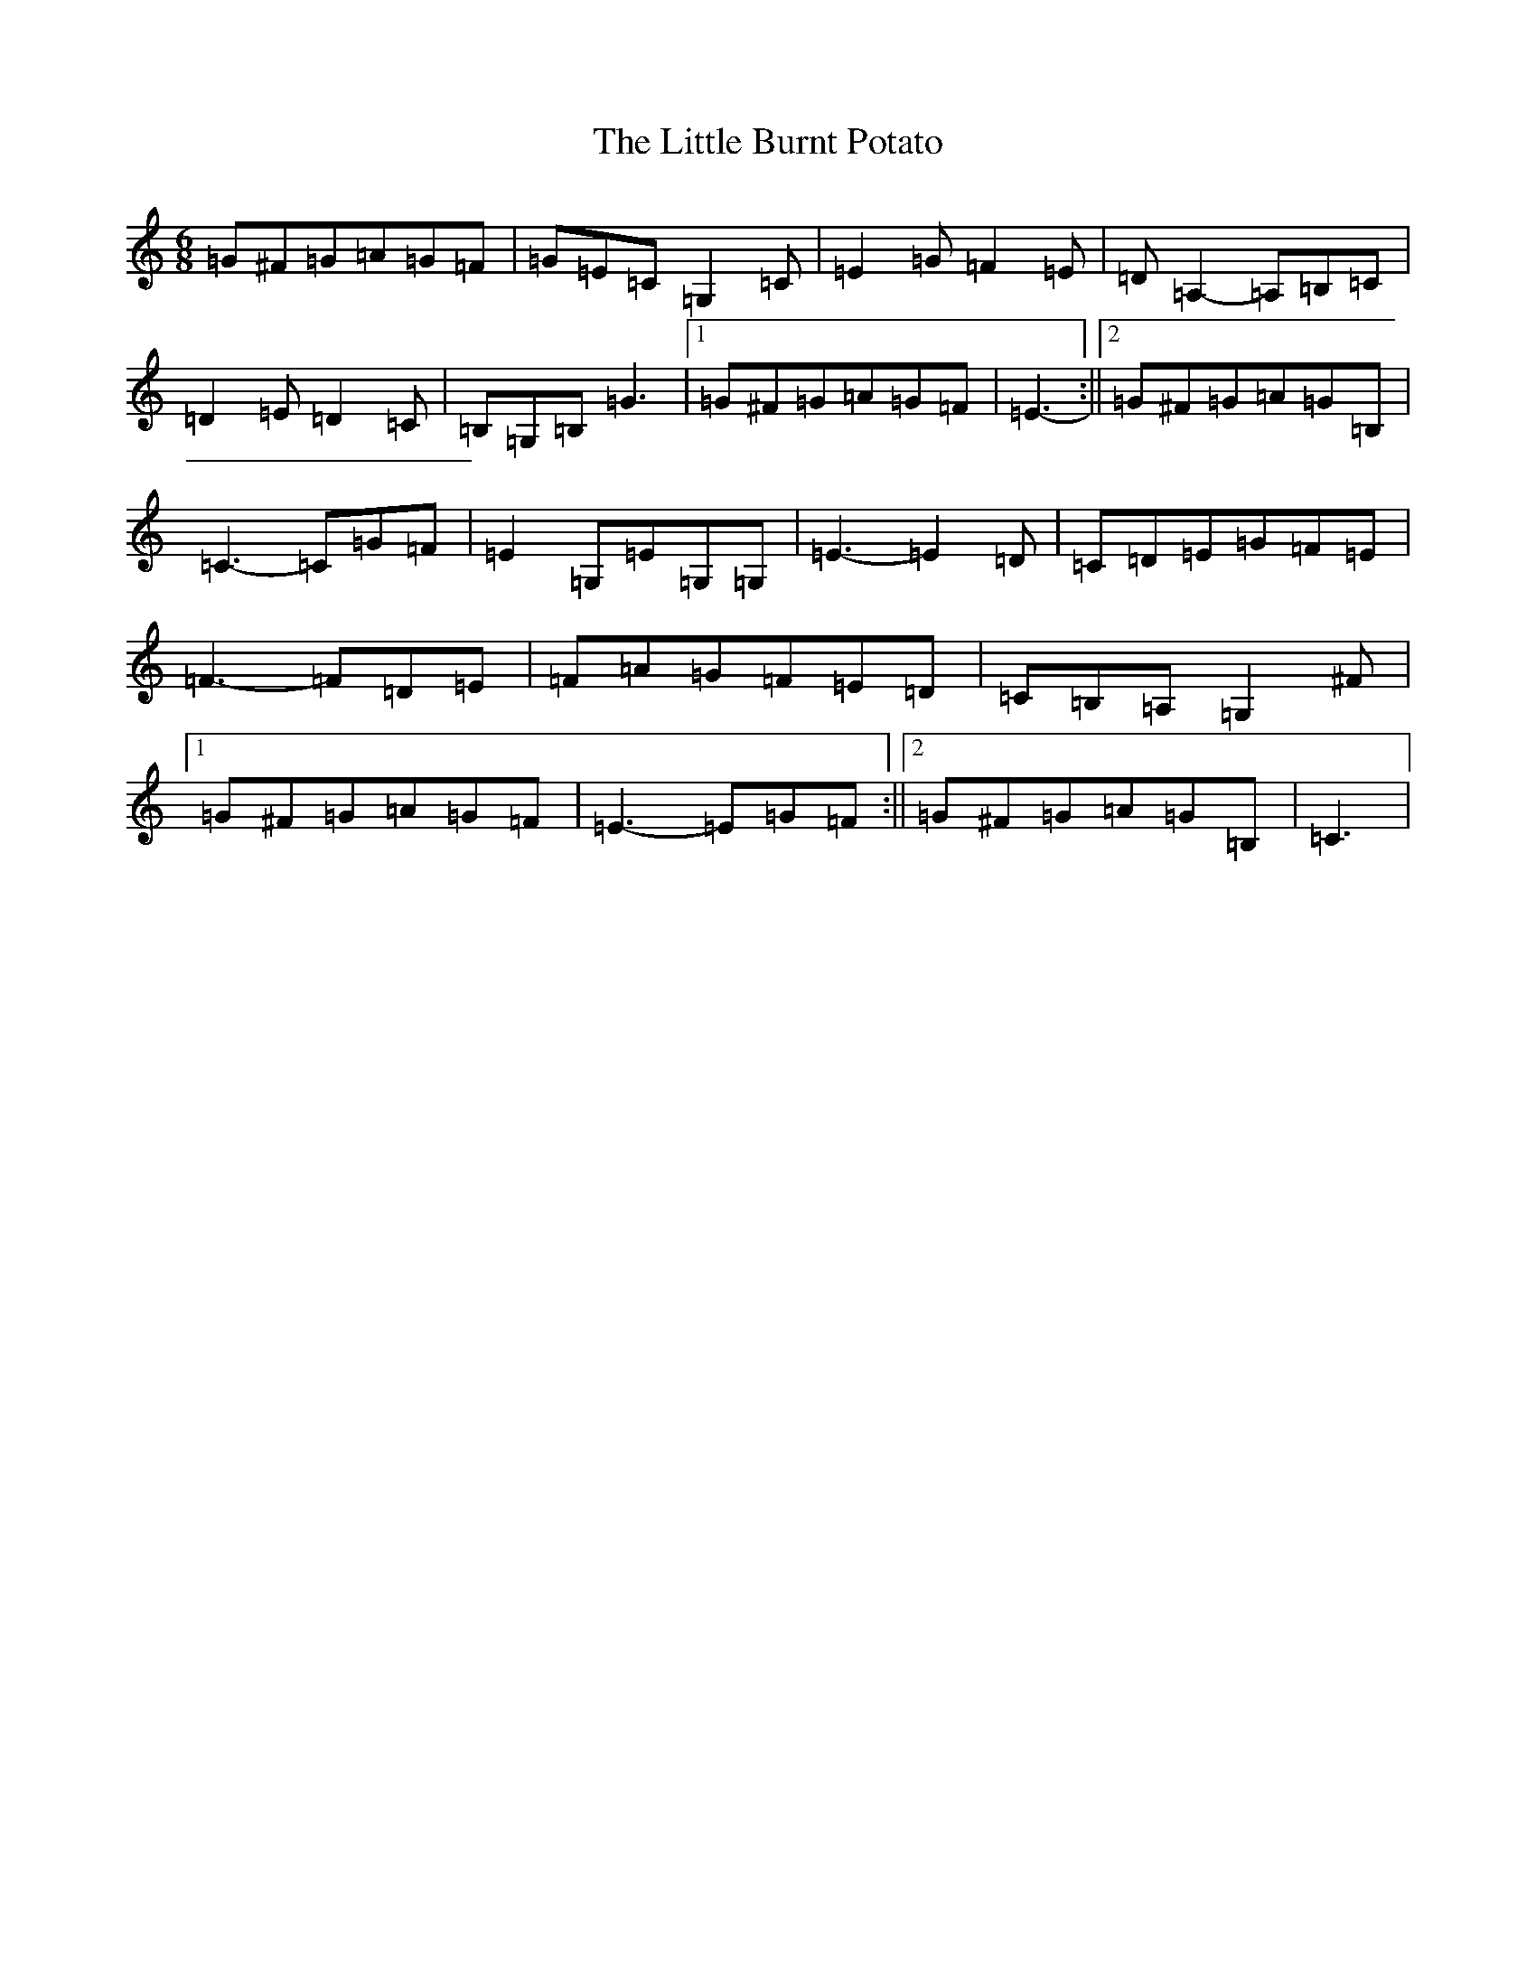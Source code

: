 X: 12537
T: Little Burnt Potato, The
S: https://thesession.org/tunes/1187#setting1187
Z: D Major
R: jig
M: 6/8
L: 1/8
K: C Major
=G^F=G=A=G=F|=G=E=C=G,2=C|=E2=G=F2=E|=D=A,2-=A,=B,=C|=D2=E=D2=C|=B,=G,=B,=G3|1=G^F=G=A=G=F|=E3-:||2=G^F=G=A=G=B,|=C3-=C=G=F|=E2=G,=E=G,=G,|=E3-=E2=D|=C=D=E=G=F=E|=F3-=F=D=E|=F=A=G=F=E=D|=C=B,=A,=G,2^F|1=G^F=G=A=G=F|=E3-=E=G=F:||2=G^F=G=A=G=B,|=C3|